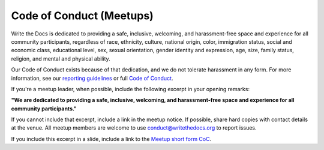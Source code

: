 Code of Conduct (Meetups)
=========================

Write the Docs is dedicated to providing a safe, inclusive, welcoming, and harassment-free space and experience for all community participants, regardless of race, ethnicity, culture, national origin, color, immigration status, social and economic class, educational level, sex, sexual orientation, gender identity and expression, age, size, family status, religion, and mental and physical ability.

Our Code of Conduct exists because of that dedication, and we do not tolerate harassment in any form. For more information, see our `reporting guidelines <../code-of-conduct/#reporting-and-contact-information>`_ or full `Code of Conduct <../code-of-conduct>`_.

If you're a meetup leader, when possible, include the following excerpt in your opening remarks:

**"We are dedicated to providing a safe, inclusive, welcoming, and harassment-free space and experience for all community participants."**

If you cannot include that excerpt, include a link in the meetup notice. If possible, share hard copies with contact details at the venue. All meetup members are welcome to use conduct@writethedocs.org to report issues. 

If you include this excerpt in a slide, include a link to the `Meetup short form CoC <../code-of-conduct-shortform-meetups/>`_.
